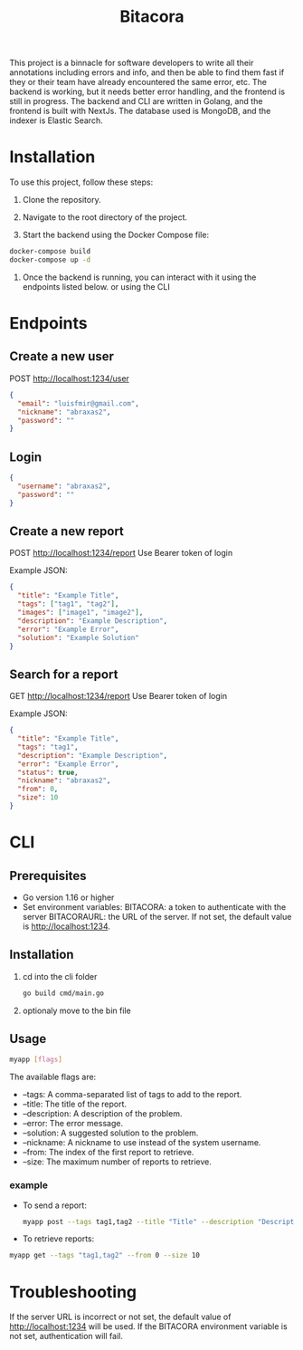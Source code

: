 #+title: Bitacora

This project is a binnacle for software developers to write all their annotations including errors and info, and then be able to find them fast if they or their team have already encountered the same error, etc. The backend is working, but it needs better error handling, and the frontend is still in progress. The backend and CLI are written in Golang, and the frontend is built with NextJs. The database used is MongoDB, and the indexer is Elastic Search.

* Installation
To use this project, follow these steps:

1) Clone the repository.

2) Navigate to the root directory of the project.

3) Start the backend using the Docker Compose file:

#+begin_src bash
docker-compose build
docker-compose up -d
#+end_src
4) Once the backend is running, you can interact with it using the endpoints listed below. or using the CLI

* Endpoints
** Create a new user
POST http://localhost:1234/user
#+begin_src json
{
  "email": "luisfmir@gmail.com",
  "nickname": "abraxas2",
  "password": ""
}
#+end_src
** Login
#+begin_src json
{
  "username": "abraxas2",
  "password": ""
}
#+end_src

** Create a new report
POST http://localhost:1234/report
Use Bearer token of login

Example JSON:
#+begin_src json
{
  "title": "Example Title",
  "tags": ["tag1", "tag2"],
  "images": ["image1", "image2"],
  "description": "Example Description",
  "error": "Example Error",
  "solution": "Example Solution"
}
#+end_src

** Search for a report
GET http://localhost:1234/report
Use Bearer token of login

Example JSON:
#+begin_src json
{
  "title": "Example Title",
  "tags": "tag1",
  "description": "Example Description",
  "error": "Example Error",
  "status": true,
  "nickname": "abraxas2",
  "from": 0,
  "size": 10
}
#+end_src

* CLI
** Prerequisites
- Go version 1.16 or higher
- Set environment variables:
    BITACORA: a token to authenticate with the server
    BITACORAURL: the URL of the server. If not set, the default value is http://localhost:1234.

** Installation
1) cd into the cli folder
   #+begin_src bash
go build cmd/main.go
   #+end_src

2) optionaly move to the bin file

** Usage
#+begin_src bash
myapp [flags]
#+end_src
The available flags are:
- --tags: A comma-separated list of tags to add to the report.
- --title: The title of the report.
- --description: A description of the problem.
- --error: The error message.
- --solution: A suggested solution to the problem.
- --nickname: A nickname to use instead of the system username.
- --from: The index of the first report to retrieve.
- --size: The maximum number of reports to retrieve.

*** example
- To send a report:
    #+begin_src bash
myapp post --tags tag1,tag2 --title "Title" --description "Description" --error "Error message" --solution "Solution"
#+end_src

- To retrieve reports:
#+begin_src bash
myapp get --tags "tag1,tag2" --from 0 --size 10
#+end_src

* Troubleshooting
If the server URL is incorrect or not set, the default value of http://localhost:1234 will be used.
If the BITACORA environment variable is not set, authentication will fail.
